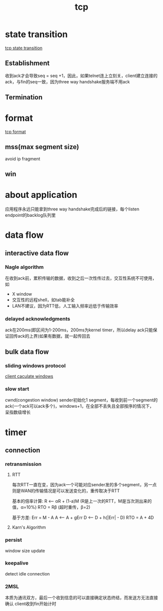 #+TITLE: tcp
#+STARTUP: indent
* state transition
[[file:../img/tcp_state_transition.gif][tcp state transition]]
** Establishment
收到ack才会导致seq = seq +1，因此，如果telnet连上立刻关，client建立连接的ack，与fin的seq一致，因为three way handshake服务端不用ack
** Termination
* format
[[file:../img/tcp_format.gif][tcp format]]
** mss(max segment size)
avoid ip fragment
** win

* about application
应用程序永远只能拿到three way handshake完成后的链接，每个listen endpoint的backlog队列里

* data flow
** interactive data flow
*** Nagle algorithm
在收到ack前，累积传输的数据，收到之后一次性传过去，交互性系统不可使用，如
- X window
- 交互性的远程shell，如tab能补全
- LAN不建议，因为RTT低，人工输入频率远低于传输效率
*** delayed acknowledgments
ack在200ms(即区间为1-200ms，200ms为kernel timer，所以delay ack只能保证回传ack的上界)如果有数据，就一起传回去
** bulk data flow
*** sliding windows protocol
[[file:../img/sliding_window.gif][client caculate windows]]
*** slow start
cwnd(congestion window)
sender初始化1 segment，每收到前一个segment的ack(一个ack可以ack多个)，windows+1，在全部不丢失且全部按序的情况下，呈指数级增长
* timer
** connection
*** retransmission
**** RTT
每次RTT一直在变，因为ack一个可能对应sender发的多个segment，另一点则是WAN的传输情况是可以发送变化的，重传取决于RTT

基本的倍率计算:
R <-- αR + (1-a)M  (R是上一次的RTT，M是当次测出来的值，α=10%)
RTO = Rβ (超时重传，β=2)

基于方差:
Err = M - A
A <-- A + gErr
D <-- D + h(|Err| - D)
RTO = A + 4D
**** Karn's Algorithm


*** persist
window size update
*** keepalive
detect idle connection
*** 2MSL
本质为通讯双方，最后一个收到信息的可以直接确定状态终结，而发送方无法直接确认
client收到fin开始计时
